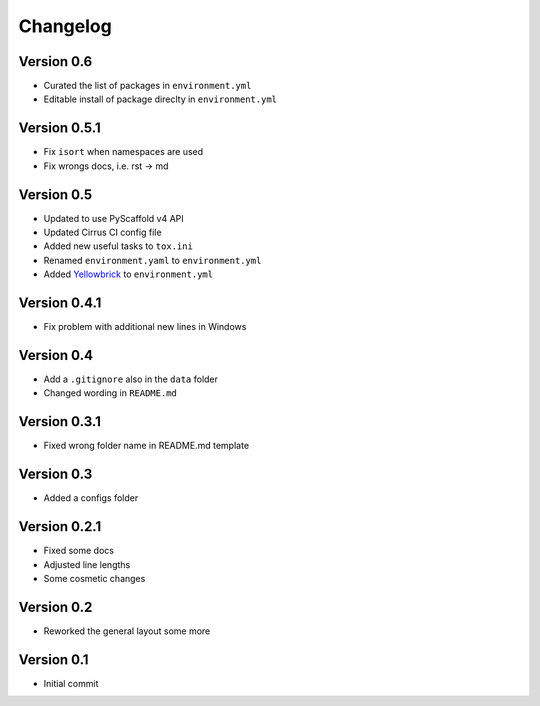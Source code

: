 =========
Changelog
=========

Version 0.6
===========

* Curated the list of packages in ``environment.yml``
* Editable install of package direclty in ``environment.yml``

Version 0.5.1
=============

- Fix ``isort`` when namespaces are used
- Fix wrongs docs, i.e. rst -> md

Version 0.5
===========

- Updated to use PyScaffold v4 API
- Updated Cirrus CI config file
- Added new useful tasks to ``tox.ini``
- Renamed ``environment.yaml`` to ``environment.yml``
- Added `Yellowbrick <https://www.scikit-yb.org/>`_ to ``environment.yml``

Version 0.4.1
=============

- Fix problem with additional new lines in Windows

Version 0.4
===========

- Add a ``.gitignore`` also in the ``data`` folder
- Changed wording in ``README.md``

Version 0.3.1
=============

- Fixed wrong folder name in README.md template

Version 0.3
===========

- Added a configs folder

Version 0.2.1
=============

- Fixed some docs
- Adjusted line lengths
- Some cosmetic changes

Version 0.2
===========

- Reworked the general layout some more

Version 0.1
===========

- Initial commit
